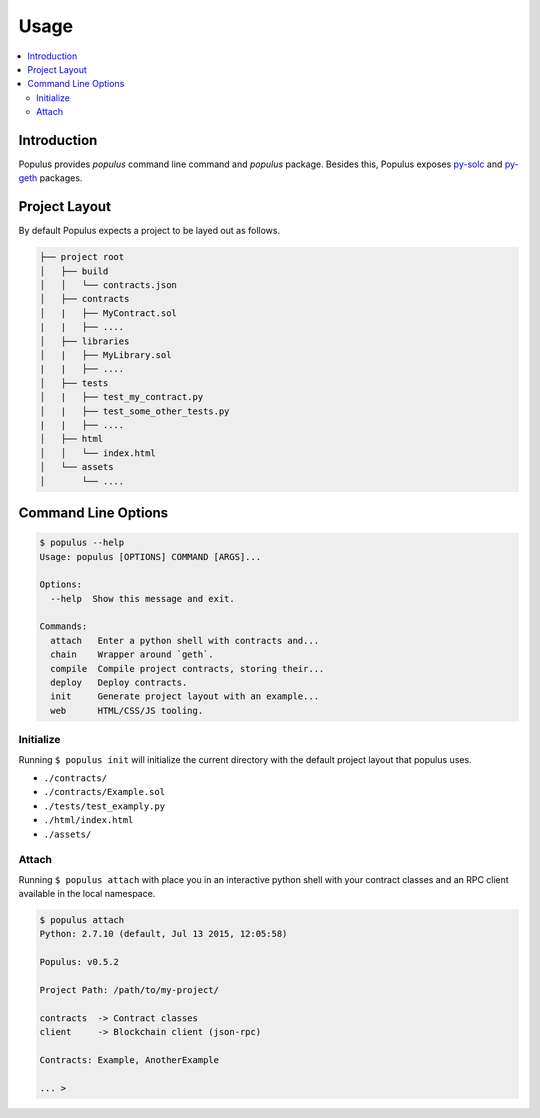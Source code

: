 Usage
=====

.. contents:: :local:

Introduction
------------

Populus provides `populus` command line command and `populus` package. Besides this, Populus exposes `py-solc <https://github.com/pipermerriam/py-solc>`__ and `py-geth <https://github.com/pipermerriam/py-geth>`__ packages.

Project Layout
--------------

By default Populus expects a project to be layed out as follows.

.. code-block:: shell

    ├── project root
    │   ├── build
    │   │   └── contracts.json
    │   ├── contracts
    │   |   ├── MyContract.sol
    |   |   ├── ....
    │   ├── libraries
    │   |   ├── MyLibrary.sol
    |   |   ├── ....
    │   ├── tests
    │   |   ├── test_my_contract.py
    │   |   ├── test_some_other_tests.py
    |   |   ├── ....
    │   ├── html
    │   │   └── index.html
    │   └── assets
    │       └── ....


Command Line Options
--------------------

.. code-block:: shell

    $ populus --help
    Usage: populus [OPTIONS] COMMAND [ARGS]...

    Options:
      --help  Show this message and exit.

    Commands:
      attach   Enter a python shell with contracts and...
      chain    Wrapper around `geth`.
      compile  Compile project contracts, storing their...
      deploy   Deploy contracts.
      init     Generate project layout with an example...
      web      HTML/CSS/JS tooling.


.. _init:

Initialize
~~~~~~~~~~

Running ``$ populus init`` will initialize the current directory with the
default project layout that populus uses.

* ``./contracts/``
* ``./contracts/Example.sol``
* ``./tests/test_examply.py``
* ``./html/index.html``
* ``./assets/``


Attach
~~~~~~

Running ``$ populus attach`` with place you in an interactive python shell with
your contract classes and an RPC client available in the local namespace.


.. code-block:: shell

    $ populus attach
    Python: 2.7.10 (default, Jul 13 2015, 12:05:58)

    Populus: v0.5.2

    Project Path: /path/to/my-project/

    contracts  -> Contract classes
    client     -> Blockchain client (json-rpc)

    Contracts: Example, AnotherExample

    ... >
